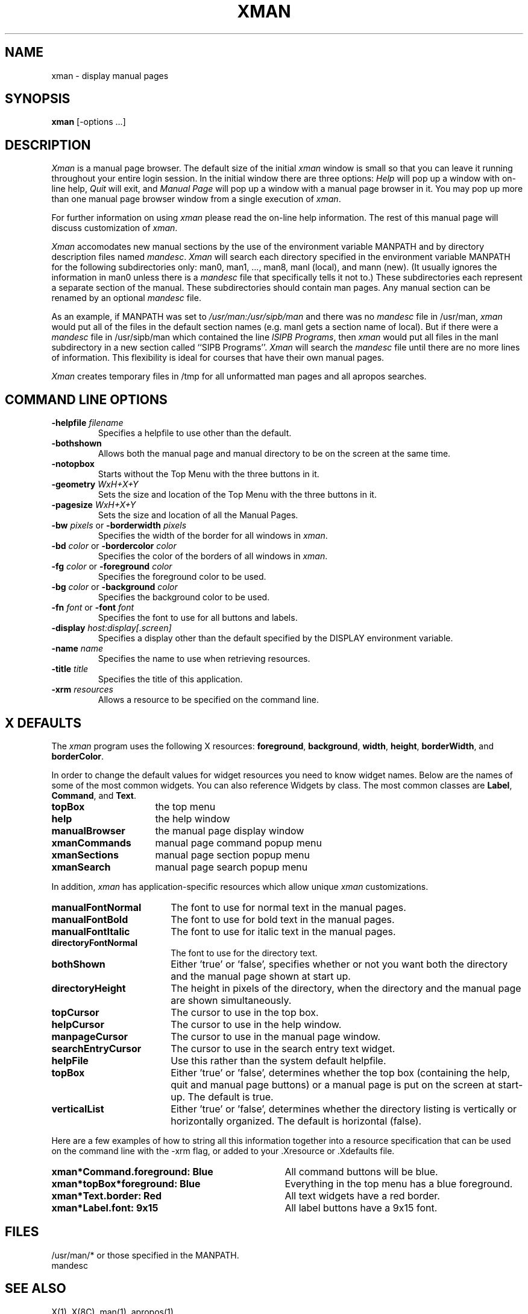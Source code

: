 .TH XMAN 1 "24 October 1988" "X Version 11"
.SH NAME
xman - display manual pages
.SH SYNOPSIS
.B xman
[-options ...]
.SH DESCRIPTION
.I Xman
is a manual page browser.  The default size of the initial \fIxman\fP
window is small so that you can leave it running throughout your entire login
session.  In the initial window there are three options:
\fIHelp\fP will pop up a window with on-line help, \fIQuit\fP will
exit, and \fIManual Page\fP will pop up a window with a manual page
browser in it.  You may pop up more than one manual page browser window
from a single execution of \fIxman\fP.
.PP
For further information on using \fIxman\fP please read the on-line
help information.  The rest of this manual page will discuss
customization of \fIxman\fP.
.PP
.I Xman
accomodates new manual sections by the use of the environment variable
MANPATH and by directory description files named \fImandesc\fP.
.I Xman
will search each directory specified in the environment variable
MANPATH for the following subdirectories only: man0, man1, ..., man8,
manl (local), and mann (new).
(It usually ignores the
information in man0 unless there is a \fImandesc\fP file that specifically
tells it not to.)
These subdirectories each represent
a separate section of the manual.  These subdirectories should contain 
man pages.  Any manual section can be renamed by an optional
\fImandesc\fP file.
.PP
As an example, if MANPATH was set to \fI/usr/man:/usr/sipb/man\fP
and there was no \fImandesc\fP file in /usr/man, \fIxman\fP
would put all of the files in the default section names
(e.g. manl gets a section name of local).
But if there were a \fImandesc\fP file in
/usr/sipb/man which contained the line \fIlSIPB Programs\fP,
then \fIxman\fP would put all files in the
manl subdirectory in a new section
called ``SIPB Programs''.  \fIXman\fP will search the \fImandesc\fP file until
there are no more lines of information.  This flexibility is ideal
for courses that have their own manual pages. 
.PP
.I Xman
creates temporary files in /tmp for all unformatted man pages and all apropos
searches.
.PP
.SH "COMMAND LINE OPTIONS"
.PP
.IP "\fB-helpfile\fP \fIfilename\fP"
Specifies a helpfile to use other than the default.
.IP \fB-bothshown\fP
Allows both the manual page and manual directory to be on the screen at
the same time.
.IP \fB-notopbox\fP
Starts without the Top Menu with the three buttons in it.
.IP "\fB-geometry\fP \fIWxH+X+Y\fP"
Sets the size and location of the Top Menu with the three buttons in it.
.IP "\fB-pagesize\fP \fIWxH+X+Y\fP"
Sets the size and location of all the Manual Pages.
.IP "\fB-bw\fP \fIpixels\fP or \fB-borderwidth\fP \fIpixels\fP"
Specifies the width of the border for all windows in \fIxman\fP.
.IP "\fB-bd\fP \fIcolor\fP or \fB-bordercolor\fP \fIcolor\fP"
Specifies the color of the borders of all windows in \fIxman\fP.
.IP "\fB-fg\fP \fIcolor\fP or \fB-foreground\fP \fIcolor\fP"
Specifies the foreground color to be used.
.IP "\fB-bg\fP \fIcolor\fP or \fB-background\fP \fIcolor\fP"
Specifies the background color to be used.
.IP "\fB-fn\fP \fIfont\fP or \fB-font\fP \fIfont\fP"
Specifies the font to use for all buttons and labels.
.IP "\fB-display\fP \fIhost:display[.screen]\fP"
Specifies a display other than the default specified by the DISPLAY
environment variable.
.IP "\fB-name\fP \fIname\fP"
Specifies the name to use when retrieving resources.
.IP "\fB-title\fP \fItitle\fP"
Specifies the title of this application.
.IP "\fB-xrm\fP \fIresources\fP"
Allows a resource to be specified on the command line.
.PP
.SH "X DEFAULTS"

The \fIxman\fP program uses the following X resources: 
\fBforeground\fP,
\fBbackground\fP,
\fBwidth\fP, \fBheight\fP,
\fBborderWidth\fP, and
\fBborderColor\fP.
.PP
In order to change the default values for widget resources you need
to know widget names.  Below are the names of some of the
most common widgets.
You can also reference Widgets by class.  The most common classes
are \fBLabel\fP, \fBCommand\fP, and \fBText\fP.
.TP 16
\fBtopBox\fP
the top menu
.TP 16
\fBhelp\fP
the help window
.TP 16
\fBmanualBrowser\fP
the manual page display window
.TP 16
\fBxmanCommands\fP
manual page command popup menu 	
.TP 16
\fBxmanSections\fP
manual page section popup menu 	
.TP 16
\fBxmanSearch\fP
manual page search popup menu
.PP
In addition, \fIxman\fP has application-specific resources which allow
unique \fIxman\fP customizations.
.PP
.TP 18
\fBmanualFontNormal\fP
The font to use for normal text in the manual pages.
.TP 18
\fBmanualFontBold\fP
The font to use for bold text in the manual pages.
.TP 18
\fBmanualFontItalic\fP
The font to use for italic text in the manual pages.
.TP 18
\fBdirectoryFontNormal\fP
The font to use for the directory text.
.TP 18
\fBbothShown\fP
Either 'true' or 'false', specifies whether or not you want both the
directory and the manual page shown at start up.
.TP 18
\fBdirectoryHeight\fP
The height in pixels of the directory, when the directory and the manual page
are shown simultaneously.
.TP 18
\fBtopCursor\fP
The cursor to use in the top box.
.TP 18
\fBhelpCursor\fP
The cursor to use in the help window.
.TP 18
\fBmanpageCursor\fP
The cursor to use in the manual page window.
.TP 18
\fBsearchEntryCursor\fP
The cursor to use in the search entry text widget.
.TP 18 
\fBhelpFile\fP
Use this rather than the system default helpfile.
.TP 18
\fBtopBox\fP
Either 'true' or 'false', determines whether the top box (containing
the help, quit and manual page buttons) or a manual page is put on the screen
at start-up.  The default is true.
.TP 18
\fBverticalList\fP
Either 'true' or 'false', determines whether the directory listing is 
vertically or horizontally organized.  The default is horizontal (false).
.PP
.br
Here are a few examples of how to string all this information together into
a resource specification that can be used on the command line with the -xrm
flag, or added to your .Xresource or .Xdefaults file.
.TP 35
.B xman*Command.foreground: Blue
All command buttons will be blue.
.TP 35
.B xman*topBox*foreground: Blue
Everything in the top menu has a blue foreground.
.TP 35
.B xman*Text.border: Red
All text widgets have a red border.
.TP 35
.B xman*Label.font: 9x15  
All label buttons have a 9x15 font.
.PP
.SH FILES
/usr/man/* or those specified in the MANPATH.
.br 
mandesc
.PP
.SH "SEE ALSO"
X(1), X(8C), man(1), apropos(1)
.PP
.SH ENVIRONMENT
DISPLAY - the default host and display to use.
.PP
MANPATH - the search path for manual pages.  Directories are separated by
colons (e.g. /usr/man:/mit/kit/man:/foo/bar/man).
.PP
.SH BUGS
The -fn and -font option only specify the fonts for the command button
and not the text of the manpages or directories. 
.br
Protocol error upon selecting "Remove This Manpage".
.br
Specification of the \fImandesc\fP file format is not given in the man page.
.PP
.SH AUTHORS
Copyright 1988 by Massachusetts Institute of Technology.
.br
Chris Peterson, MIT Project Athena from the V10 version written by Barry
Shein of Boston University.
